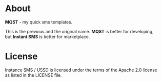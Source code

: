 * About
  *MQST* - my quick sms templates.

  This is the previous and the original name. *MQST* is better for
  developing, but *Instant SMS* is better for marketplace.
* License

Instance SMS / USSD is licensed under the terms of the Apache 2.0 license as listed in the LICENSE file.
